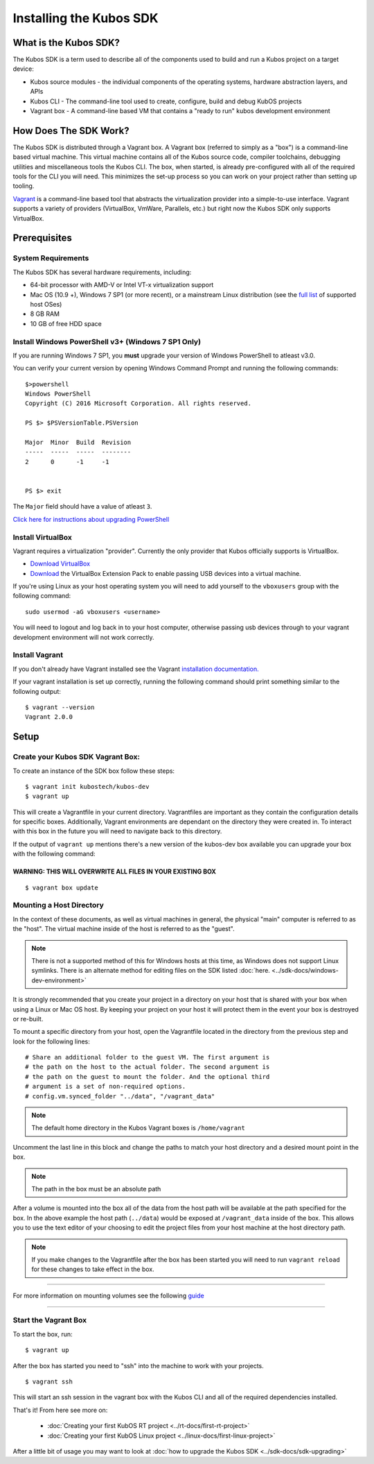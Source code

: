 Installing the Kubos SDK
========================

What is the Kubos SDK?
----------------------

The Kubos SDK is a term used to describe all of the components used
to build and run a Kubos project on a target device:

-  Kubos source modules - the individual components of the operating
   systems, hardware abstraction layers, and APIs
-  Kubos CLI - The command-line tool used to create, configure, build
   and debug KubOS projects
-  Vagrant box - A command-line based VM that contains a "ready to run"
   kubos development environment

How Does The SDK Work?
----------------------

The Kubos SDK is distributed through a Vagrant box. A Vagrant box
(referred to simply as a "box") is a command-line based virtual machine.
This virtual machine contains all of the Kubos source code, compiler
toolchains, debugging utilities and miscellaneous tools the Kubos CLI.
The box, when started, is already pre-configured with all of the
required tools for the CLI you will need. This minimizes the set-up
process so you can work on your project rather than setting up tooling.

`Vagrant <https://www.vagrantup.com/>`__ is a command-line based
tool that abstracts the virtualization provider into a simple-to-use
interface. Vagrant supports a variety of providers (VirtualBox, VmWare,
Parallels, etc.) but right now the Kubos SDK only supports VirtualBox.

Prerequisites
-------------

System Requirements
~~~~~~~~~~~~~~~~~~~

The Kubos SDK has several hardware requirements, including:

-  64-bit processor with AMD-V or Intel VT-x virtualization support
-  Mac OS (10.9 +), Windows 7 SP1 (or more recent), or a mainstream
   Linux distribution (see the `full
   list <https://www.virtualbox.org/manual/ch01.html#hostossupport>`__
   of supported host OSes)
-  8 GB RAM
-  10 GB of free HDD space

.. _powershell:

Install Windows PowerShell v3+ (Windows 7 SP1 Only)
~~~~~~~~~~~~~~~~~~~~~~~~~~~~~~~~~~~~~~~~~~~~~~~~~~~

If you are running Windows 7 SP1, you **must** upgrade your version of
Windows PowerShell to atleast v3.0.
 
You can verify your current version by opening Windows Command Prompt
and running the following commands::

    $>powershell
    Windows PowerShell
    Copyright (C) 2016 Microsoft Corporation. All rights reserved.
    
    PS $> $PSVersionTable.PSVersion
    
    Major  Minor  Build  Revision
    -----  -----  -----  --------
    2      0      -1     -1
  
    
    PS $> exit

The ``Major`` field should have a value of atleast ``3``.

`Click here for instructions about upgrading PowerShell <https://docs.microsoft.com/en-us/powershell/scripting/setup/installing-windows-powershell?view=powershell-5.1>`__

Install VirtualBox
~~~~~~~~~~~~~~~~~~

Vagrant requires a virtualization "provider". Currently the only
provider that Kubos officially supports is VirtualBox.

-  `Download VirtualBox <https://www.virtualbox.org/wiki/Downloads>`__

-  `Download <https://www.virtualbox.org/wiki/Downloads>`__ the
   VirtualBox Extension Pack to enable passing USB devices into a
   virtual machine.

If you're using Linux as your host operating system you will need to add 
yourself to the ``vboxusers`` group with the following command:

::

        sudo usermod -aG vboxusers <username>

You will need to logout and log back in to your host computer, otherwise 
passing usb devices through to your vagrant development environment will not work correctly.

Install Vagrant
~~~~~~~~~~~~~~~

If you don't already have Vagrant installed see the Vagrant
`installation
documentation. <https://www.vagrantup.com/docs/installation>`__

If your vagrant installation is set up correctly, running the following
command should print something similar to the following output:

::

        $ vagrant --version
        Vagrant 2.0.0

Setup
-----

Create your Kubos SDK Vagrant Box:
~~~~~~~~~~~~~~~~~~~~~~~~~~~~~~~~~~

To create an instance of the SDK box follow these steps:

::

       $ vagrant init kubostech/kubos-dev
       $ vagrant up

This will create a Vagrantfile in your current directory. Vagrantfiles
are important as they contain the configuration details for specific
boxes. Additionally, Vagrant environments are dependant on the directory
they were created in. To interact with this box in the future you will
need to navigate back to this directory.

If the output of ``vagrant up`` mentions there's a new version of the
kubos-dev box available you can upgrade your box with the following
command:

WARNING: THIS WILL OVERWRITE ALL FILES IN YOUR EXISTING BOX
^^^^^^^^^^^^^^^^^^^^^^^^^^^^^^^^^^^^^^^^^^^^^^^^^^^^^^^^^^^

::

        $ vagrant box update
        
.. _mount-directory:

Mounting a Host Directory
~~~~~~~~~~~~~~~~~~~~~~~~~

In the context of these documents, as well as virtual machines in
general, the physical "main" computer is referred to as the "host". The
virtual machine inside of the host is referred to as the "guest".

.. Note:: There is not a supported method of this for Windows hosts at
  this time, as Windows does not support Linux symlinks. There is an 
  alternate method for editing files on the SDK listed :doc:`here. <../sdk-docs/windows-dev-environment>`

It is strongly recommended that you create your project in a directory
on your host that is shared with your box when using a Linux or Mac OS
host. By keeping your project on your host it will protect them in the
event your box is destroyed or re-built.

To mount a specific directory from your host, open the Vagrantfile
located in the directory from the previous step and look for the
following lines:

::

        # Share an additional folder to the guest VM. The first argument is
        # the path on the host to the actual folder. The second argument is
        # the path on the guest to mount the folder. And the optional third
        # argument is a set of non-required options.
        # config.vm.synced_folder "../data", "/vagrant_data"

.. Note:: 
  The default home directory in the Kubos Vagrant boxes is ``/home/vagrant`` 

Uncomment the last line in this block and change the paths to match your
host directory and a desired mount point in the box.

.. Note:: 
  The path in the box must be an absolute path

After a volume is mounted into the box all of the data from the host
path will be available at the path specified for the box. In the above
example the host path (``../data``) would be exposed at
``/vagrant_data`` inside of the box. This allows you to use the text
editor of your choosing to edit the project files from your host machine
at the host directory path.

.. Note:: 
  If you make changes to the Vagrantfile after the box has been
  started you will need to run ``vagrant reload`` for these changes to
  take effect in the box.

--------------

For more information on mounting volumes see the following `guide <https://www.vagrantup.com/docs/synced-folders/basic_usage.html>`__

--------------

Start the Vagrant Box
~~~~~~~~~~~~~~~~~~~~~

To start the box, run:

::

        $ vagrant up

After the box has started you need to "ssh" into the machine to work
with your projects.

::

        $ vagrant ssh

This will start an ssh session in the vagrant box with the Kubos CLI and
all of the required dependencies installed.

That's it! From here see more on:

  - :doc:`Creating your first KubOS RT project <../rt-docs/first-rt-project>`
  - :doc:`Creating your first KubOS Linux project <../linux-docs/first-linux-project>`

After a little bit of usage you may want to look at :doc:`how to upgrade the
Kubos SDK <../sdk-docs/sdk-upgrading>`
